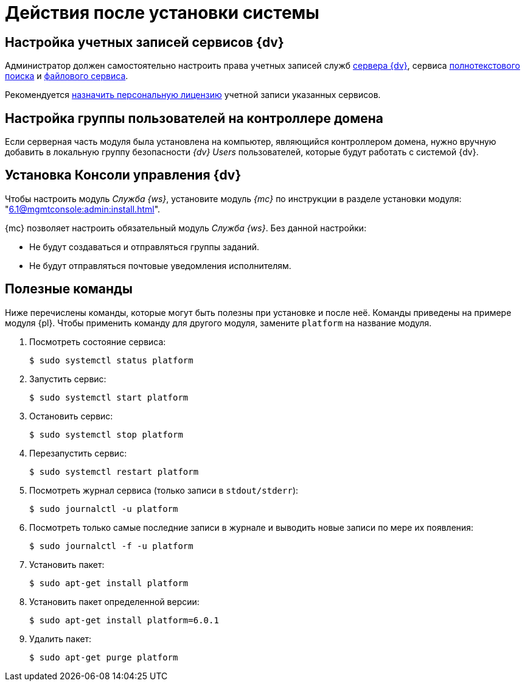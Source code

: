 = Действия после установки системы

[#accounts]
== Настройка учетных записей сервисов {dv}

Администратор должен самостоятельно настроить права учетных записей служб
ifndef::install[]
xref:ROOT:requirements-server-account.adoc[сервера {dv}], сервиса xref:ROOT:requirements-full-text-account.adoc[полнотекстового поиска] и xref:ROOT:requirements-file-service-account.adoc[файлового сервиса].
endif::[]
ifdef::install[]
xref:requirements-server-account.adoc[сервера {dv}], сервиса xref:requirements-full-text-account.adoc[полнотекстового поиска] и xref:requirements-file-service-account.adoc[файлового сервиса].
endif::[]

Рекомендуется xref:console:manage-licenses.adoc#personalLicense[назначить персональную лицензию] учетной записи указанных сервисов.

[#group]
== Настройка группы пользователей на контроллере домена

Если серверная часть модуля была установлена на компьютер, являющийся контроллером домена, нужно вручную добавить в локальную группу безопасности _{dv} Users_ пользователей, которые будут работать с системой {dv}.

[#console]
== Установка Консоли управления {dv}

Чтобы настроить модуль _Служба {ws}_, установите модуль _{mc}_ по инструкции в разделе установки модуля: "xref:6.1@mgmtconsole:admin:install.adoc[]".

{mc} позволяет настроить обязательный модуль _Служба {ws}_. Без данной настройки:

* Не будут создаваться и отправляться группы заданий.
* Не будут отправляться почтовые уведомления исполнителям.

[#commands]
== Полезные команды

Ниже перечислены команды, которые могут быть полезны при установке и после неё. Команды приведены на примере модуля {pl}. Чтобы применить команду для другого модуля, замените `platform` на название модуля.

. Посмотреть состояние сервиса:
+
 $ sudo systemctl status platform
+
. Запустить сервис:
+
 $ sudo systemctl start platform
+
. Остановить сервис:
+
 $ sudo systemctl stop platform
+
. Перезапустить сервис:
+
 $ sudo systemctl restart platform
+
// tag::log[]
. Посмотреть журнал сервиса (только записи в `stdout/stderr`):
+
 $ sudo journalctl -u platform
+
. Посмотреть только самые последние записи в журнале и выводить новые записи по мере их появления:
+
 $ sudo journalctl -f -u platform

// end::log[]

[start=7]
. Установить пакет:
+
 $ sudo apt-get install platform
+
. Установить пакет определенной версии:
+
 $ sudo apt-get install platform=6.0.1
+
. Удалить пакет:
+
 $ sudo apt-get purge platform
